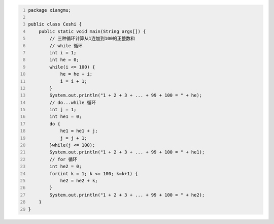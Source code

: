 .. title: Java代码案例44——三种循环计算从1连加到100的正整数和
.. slug: javadai-ma-an-li-44-san-chong-xun-huan-ji-suan-cong-1lian-jia-dao-100de-zheng-zheng-shu-he
.. date: 2022-12-21 22:41:28 UTC+08:00
.. tags: Java代码案例
.. category: Java
.. link: 
.. description: 
.. type: text


.. code-block:: java
    :number-lines:

    package xiangmu;

    public class Ceshi {
        public static void main(String args[]) {
            // 三种循环计算从1连加到100的正整数和
            // while 循环
            int i = 1;
            int he = 0;
            while(i <= 100) {
                he = he + i;
                i = i + 1;
            }
            System.out.println("1 + 2 + 3 + ... + 99 + 100 = " + he);
            // do...while 循环
            int j = 1;
            int he1 = 0;
            do {
                he1 = he1 + j;
                j = j + 1;
            }while(j <= 100);
            System.out.println("1 + 2 + 3 + ... + 99 + 100 = " + he1);
            // for 循环
            int he2 = 0;
            for(int k = 1; k <= 100; k=k+1) {
                he2 = he2 + k;
            }
            System.out.println("1 + 2 + 3 + ... + 99 + 100 = " + he2);
        }
    }


.. code-block:: text

